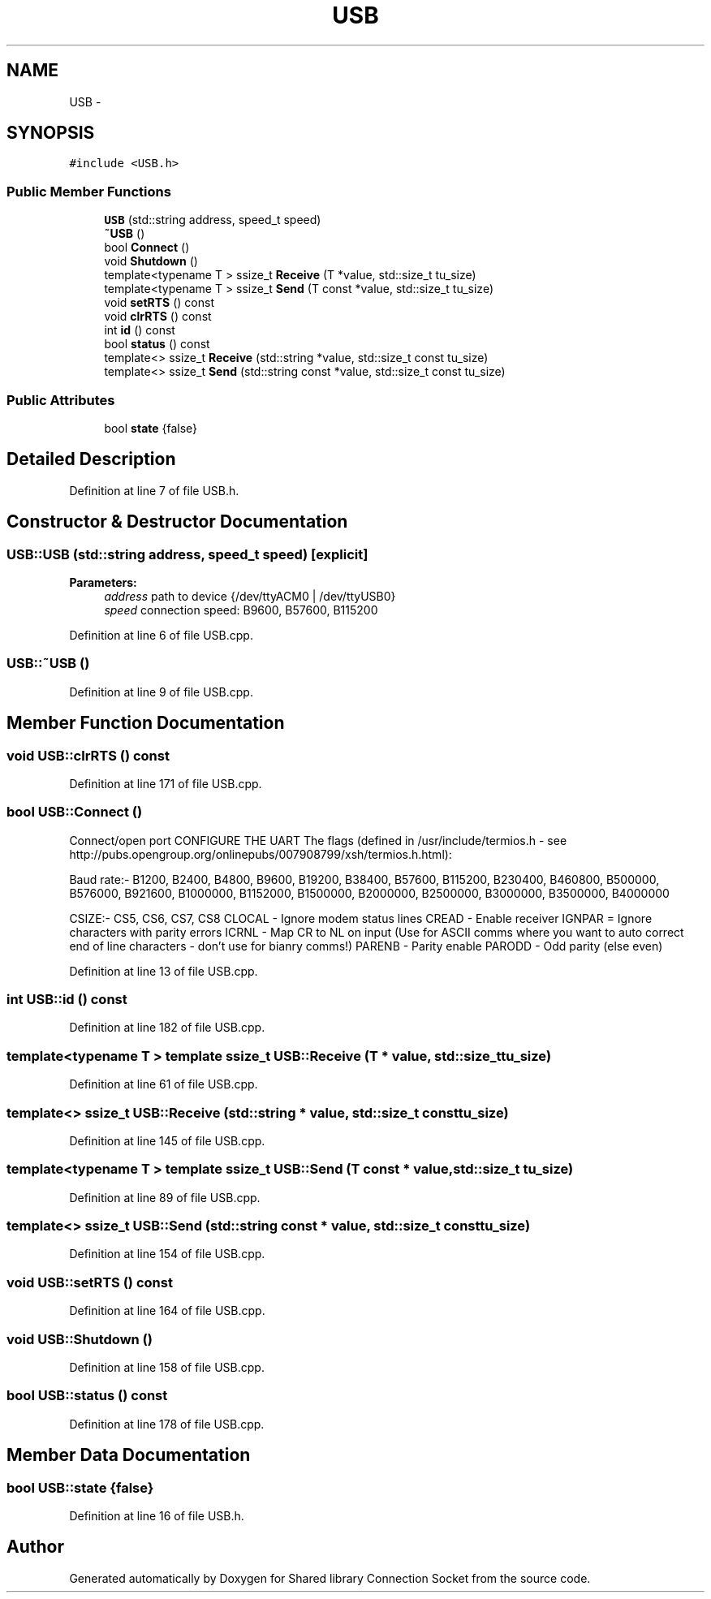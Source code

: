 .TH "USB" 3 "Fri Jul 3 2020" "Version 01" "Shared library Connection Socket" \" -*- nroff -*-
.ad l
.nh
.SH NAME
USB \- 
.SH SYNOPSIS
.br
.PP
.PP
\fC#include <USB\&.h>\fP
.SS "Public Member Functions"

.in +1c
.ti -1c
.RI "\fBUSB\fP (std::string address, speed_t speed)"
.br
.ti -1c
.RI "\fB~USB\fP ()"
.br
.ti -1c
.RI "bool \fBConnect\fP ()"
.br
.ti -1c
.RI "void \fBShutdown\fP ()"
.br
.ti -1c
.RI "template<typename T > ssize_t \fBReceive\fP (T *value, std::size_t tu_size)"
.br
.ti -1c
.RI "template<typename T > ssize_t \fBSend\fP (T const *value, std::size_t tu_size)"
.br
.ti -1c
.RI "void \fBsetRTS\fP () const "
.br
.ti -1c
.RI "void \fBclrRTS\fP () const "
.br
.ti -1c
.RI "int \fBid\fP () const "
.br
.ti -1c
.RI "bool \fBstatus\fP () const "
.br
.ti -1c
.RI "template<> ssize_t \fBReceive\fP (std::string *value, std::size_t const tu_size)"
.br
.ti -1c
.RI "template<> ssize_t \fBSend\fP (std::string const *value, std::size_t const tu_size)"
.br
.in -1c
.SS "Public Attributes"

.in +1c
.ti -1c
.RI "bool \fBstate\fP {false}"
.br
.in -1c
.SH "Detailed Description"
.PP 
Definition at line 7 of file USB\&.h\&.
.SH "Constructor & Destructor Documentation"
.PP 
.SS "USB::USB (std::string address, speed_t speed)\fC [explicit]\fP"

.PP
\fBParameters:\fP
.RS 4
\fIaddress\fP path to device {/dev/ttyACM0 | /dev/ttyUSB0} 
.br
\fIspeed\fP connection speed: B9600, B57600, B115200 
.RE
.PP

.PP
Definition at line 6 of file USB\&.cpp\&.
.SS "USB::~USB ()"

.PP
Definition at line 9 of file USB\&.cpp\&.
.SH "Member Function Documentation"
.PP 
.SS "void USB::clrRTS () const"

.PP
Definition at line 171 of file USB\&.cpp\&.
.SS "bool USB::Connect ()"
Connect/open port CONFIGURE THE UART The flags (defined in /usr/include/termios\&.h - see http://pubs.opengroup.org/onlinepubs/007908799/xsh/termios.h.html):
.PP
Baud rate:- B1200, B2400, B4800, B9600, B19200, B38400, B57600, B115200, B230400, B460800, B500000, B576000, B921600, B1000000, B1152000, B1500000, B2000000, B2500000, B3000000, B3500000, B4000000
.PP
CSIZE:- CS5, CS6, CS7, CS8 CLOCAL - Ignore modem status lines CREAD - Enable receiver IGNPAR = Ignore characters with parity errors ICRNL - Map CR to NL on input (Use for ASCII comms where you want to auto correct end of line characters - don't use for bianry comms!) PARENB - Parity enable PARODD - Odd parity (else even)
.PP
Definition at line 13 of file USB\&.cpp\&.
.SS "int USB::id () const"

.PP
Definition at line 182 of file USB\&.cpp\&.
.SS "template<typename T > template ssize_t USB::Receive (T * value, std::size_t tu_size)"

.PP
Definition at line 61 of file USB\&.cpp\&.
.SS "template<> ssize_t USB::Receive (std::string * value, std::size_t const tu_size)"

.PP
Definition at line 145 of file USB\&.cpp\&.
.SS "template<typename T > template ssize_t USB::Send (T const * value, std::size_t tu_size)"

.PP
Definition at line 89 of file USB\&.cpp\&.
.SS "template<> ssize_t USB::Send (std::string const * value, std::size_t const tu_size)"

.PP
Definition at line 154 of file USB\&.cpp\&.
.SS "void USB::setRTS () const"

.PP
Definition at line 164 of file USB\&.cpp\&.
.SS "void USB::Shutdown ()"

.PP
Definition at line 158 of file USB\&.cpp\&.
.SS "bool USB::status () const"

.PP
Definition at line 178 of file USB\&.cpp\&.
.SH "Member Data Documentation"
.PP 
.SS "bool USB::state {false}"

.PP
Definition at line 16 of file USB\&.h\&.

.SH "Author"
.PP 
Generated automatically by Doxygen for Shared library Connection Socket from the source code\&.
